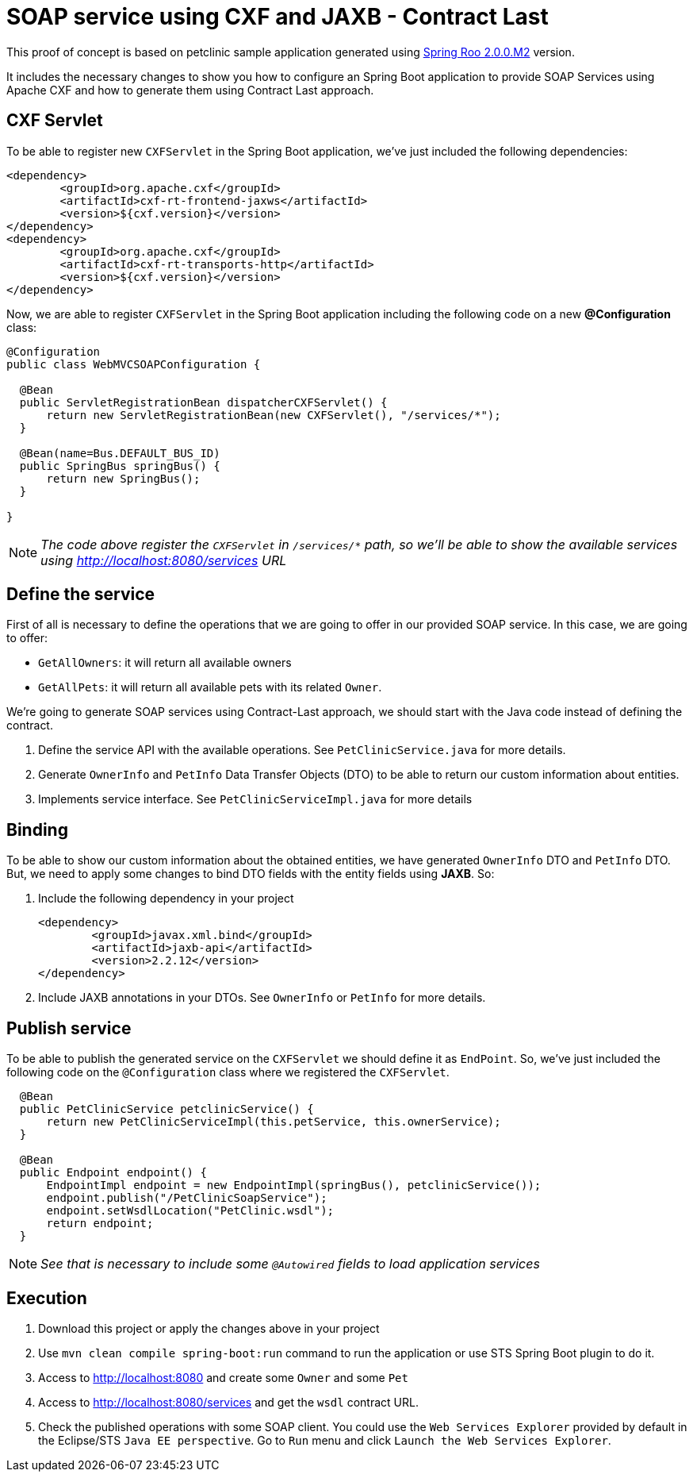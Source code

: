 = SOAP service using CXF and JAXB - Contract Last

This proof of concept is based on petclinic sample application generated using link:http://projects.spring.io/spring-roo/[Spring Roo 2.0.0.M2] version.

It includes the necessary changes to show you how to configure an Spring Boot application to provide SOAP Services using Apache CXF and how to generate them using Contract Last approach. 

== CXF Servlet

To be able to register new `CXFServlet` in the Spring Boot application, we've just included the following dependencies:

[source, xml]
----
<dependency>
	<groupId>org.apache.cxf</groupId>
	<artifactId>cxf-rt-frontend-jaxws</artifactId>
	<version>${cxf.version}</version>
</dependency>
<dependency>
	<groupId>org.apache.cxf</groupId>
	<artifactId>cxf-rt-transports-http</artifactId>
	<version>${cxf.version}</version>
</dependency>
---- 

Now, we are able to register `CXFServlet` in the Spring Boot application including the following code on a new *@Configuration* class:

[source, java]
----
@Configuration
public class WebMVCSOAPConfiguration {
  
  @Bean
  public ServletRegistrationBean dispatcherCXFServlet() {
      return new ServletRegistrationBean(new CXFServlet(), "/services/*");
  }

  @Bean(name=Bus.DEFAULT_BUS_ID)
  public SpringBus springBus() {      
      return new SpringBus();
  }
  
}
---- 

NOTE: _The code above register the `CXFServlet` in `/services/*` path, so we'll be able to show the available services using http://localhost:8080/services URL_

== Define the service

First of all is necessary to define the operations that we are going to offer in our provided SOAP service. In this case, we are going to offer:

* `GetAllOwners`: it will return all available owners
* `GetAllPets`: it will return all available pets with its related `Owner`.

We're going to generate SOAP services using Contract-Last approach, we should start with the Java code instead of defining the contract.

. Define the service API with the available operations. See `PetClinicService.java` for more details. 
. Generate `OwnerInfo` and `PetInfo` Data Transfer Objects (DTO) to be able to return our custom information about entities.
. Implements service interface. See `PetClinicServiceImpl.java` for more details 


== Binding

To be able to show our custom information about the obtained entities, we have generated `OwnerInfo` DTO and `PetInfo` DTO. But, we need to apply some changes to bind DTO fields with the entity fields using *JAXB*. So:

. Include the following dependency in your project
+
[source, xml]
----
<dependency>
	<groupId>javax.xml.bind</groupId>
	<artifactId>jaxb-api</artifactId>
	<version>2.2.12</version>
</dependency>
----
+
. Include JAXB annotations in your DTOs. See `OwnerInfo` or `PetInfo` for more details.

== Publish service

To be able to publish the generated service on the `CXFServlet` we should define it as `EndPoint`. So, we've just included the following code on the `@Configuration` class where we registered the `CXFServlet`.  

[source, java]
----
  @Bean
  public PetClinicService petclinicService() {
      return new PetClinicServiceImpl(this.petService, this.ownerService);
  }
  
  @Bean
  public Endpoint endpoint() {
      EndpointImpl endpoint = new EndpointImpl(springBus(), petclinicService());
      endpoint.publish("/PetClinicSoapService");
      endpoint.setWsdlLocation("PetClinic.wsdl");
      return endpoint;
  }
----

NOTE: _See that is necessary to include some `@Autowired` fields to load application services_

== Execution 

. Download this project or apply the changes above in your project
. Use `mvn clean compile spring-boot:run` command to run the application or use STS Spring Boot plugin to do it.
. Access to http://localhost:8080 and create some `Owner` and some `Pet`
. Access to http://localhost:8080/services and get the `wsdl` contract URL.
. Check the published operations with some SOAP client. You could use the `Web Services Explorer` provided by default in the Eclipse/STS `Java EE perspective`. Go to `Run` menu and click `Launch the Web Services Explorer`.



